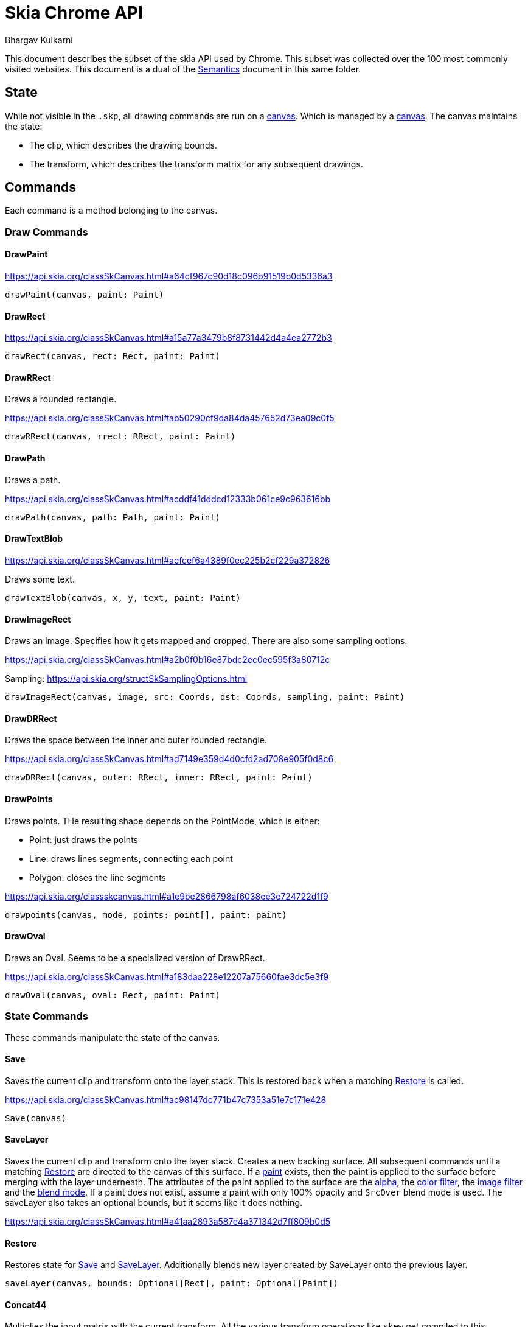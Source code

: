= Skia Chrome API
Bhargav Kulkarni

This document describes the subset of the skia API used by Chrome. This subset
was collected over the 100 most commonly visited websites. This document is a
dual of the xref:semantics.adoc[Semantics] document in this same folder.

== State

While not visible in the ``.skp``, all drawing commands are run on a
https://api.skia.org/classSkCanvas.html[canvas]. Which is managed by a
https://api.skia.org/classSkSurface.html[canvas]. The canvas maintains the
state:

* The clip, which describes the drawing bounds.
* The transform, which describes the transform matrix for any subsequent
  drawings.

== Commands

Each command is a method belonging to the canvas.

=== Draw Commands
==== DrawPaint

https://api.skia.org/classSkCanvas.html#a64cf967c90d18c096b91519b0d5336a3

[source]
----
drawPaint(canvas, paint: Paint)
----

==== DrawRect

https://api.skia.org/classSkCanvas.html#a15a77a3479b8f8731442d4a4ea2772b3

[source]
----
drawRect(canvas, rect: Rect, paint: Paint)
----

==== DrawRRect

Draws a rounded rectangle.

https://api.skia.org/classSkCanvas.html#ab50290cf9da84da457652d73ea09c0f5

[source]
----
drawRRect(canvas, rrect: RRect, paint: Paint)
----

==== DrawPath

Draws a path.

https://api.skia.org/classSkCanvas.html#acddf41dddcd12333b061ce9c963616bb

[source]
----
drawPath(canvas, path: Path, paint: Paint)
----

==== DrawTextBlob

https://api.skia.org/classSkCanvas.html#aefcef6a4389f0ec225b2cf229a372826

Draws some text.

[source]
----
drawTextBlob(canvas, x, y, text, paint: Paint)
----

==== DrawImageRect

Draws an Image. Specifies how it gets mapped and cropped. There are also some sampling options.

https://api.skia.org/classSkCanvas.html#a2b0f0b16e87bdc2ec0ec595f3a80712c

Sampling: https://api.skia.org/structSkSamplingOptions.html

[source]
----
drawImageRect(canvas, image, src: Coords, dst: Coords, sampling, paint: Paint)
----

==== DrawDRRect

Draws the space between the inner and outer rounded rectangle.

https://api.skia.org/classSkCanvas.html#ad7149e359d4d0cfd2ad708e905f0d8c6

[source]
----
drawDRRect(canvas, outer: RRect, inner: RRect, paint: Paint)
----

==== DrawPoints

Draws points. THe resulting shape depends on the PointMode, which is either:

* Point: just draws the points
* Line: draws lines segments, connecting each point
* Polygon: closes the line segments

https://api.skia.org/classskcanvas.html#a1e9be2866798af6038ee3e724722d1f9

[source]
----
drawpoints(canvas, mode, points: point[], paint: paint)
----

==== DrawOval

Draws an Oval. Seems to be a specialized version of DrawRRect.

https://api.skia.org/classSkCanvas.html#a183daa228e12207a75660fae3dc5e3f9

[source]
----
drawOval(canvas, oval: Rect, paint: Paint)
----

=== State Commands

These commands manipulate the state of the canvas.

==== Save

Saves the current clip and transform onto the layer stack. This is restored back
when a matching <<Restore>> is called.

https://api.skia.org/classSkCanvas.html#ac98147dc771b47c7353a51e7c171e428

[source]
----
Save(canvas)
----

==== SaveLayer

Saves the current clip and transform onto the layer stack. Creates a new backing
surface. All subsequent commands until a matching <<Restore>> are directed to
the canvas of this surface. If a <<Paint,paint>> exists, then the paint is applied to the
surface before merging with the layer underneath. The attributes of the paint
applied to the surface are the <<Color,alpha>>, the <<Color_Filter,color
filter>>, the <<Image_Filter,image filter>> and the <<Blend_Mode,blend mode>>.
If a paint does not exist, assume a paint with only 100% opacity and ``SrcOver``
blend mode is used. The saveLayer also takes an optional bounds, but it seems
like it does nothing.

https://api.skia.org/classSkCanvas.html#a41aa2893a587e4a371342d7ff809b0d5

==== Restore

Restores state for <<Save>> and <<SaveLayer>>. Additionally blends new layer
created by SaveLayer onto the previous layer.

[source]
----
saveLayer(canvas, bounds: Optional[Rect], paint: Optional[Paint])
----

==== Concat44

Multiplies the input matrix with the current transform. All the various
transform operations like ``skew`` get compiled to this.

https://api.skia.org/classSkCanvas.html#adb493a60db8ccd84abbaa26fb9506bcf

[source]
----
concat(canvas, matrix: float[4][4])
----

==== ClipRect

Changes the current clip. How the clip changes is governed by the clip op, which
can either be intersection or difference.

https://api.skia.org/classSkCanvas.html#a193511e463259ceacfe0e4cf1be1393f

[source]
----
clipRect(canvas, rect: Rect, op: ClipOp[Int|Diff], doAntiAlias: bool)
----

==== ClipRRect

https://api.skia.org/classSkCanvas.html#afcefd4d2ac745ad086fd62f30bbd8564

[source]
----
clipRect(canvas, rrect: RRect, op: ClipOp[Int|Diff], doAntiAlias: bool)
----

==== ClipPath

https://api.skia.org/classSkCanvas.html#abc79bd478516f398c31ae9f501154184

[source]
----
clipPath(canvas, path: Path, op: ClipOp[Int|Diff], doAntiAlias: bool)
----

=== Shapes
==== Rectangles

Defined by left, top, right, bottom.

https://api.skia.org/structSkRect.html

==== Rounded Rectangles

Rect with 4 radii.

https://api.skia.org/classSkRRect.html

==== Path

Object representing path. The ``fillType`` governs what is filled, if the path
is closed. The path is constructed by stringing verbs between points. The verbs
used are:

* move
* cubic
* line
* conic
* quad
* close

https://api.skia.org/classSkPath.html

=== Paint

Paint controls how stuff is drawn. It is roughly made of 3 components:

* Fill: defines what is drawn in the shape.
* Stroke: defines how the boundaries of the shape are drawn.
* Transform: changes how what is drawn is drawn.

==== Fill
===== Color

Sets alpha and RGB used when stroking and filling. Skia orders colors as alpha,
red, blue, green.

https://api.skia.org/classSkPaint.html#a2afde76523eb9fafe22fca89b841e14b

[source]
----
paint.setColor(color: [A, R, G, B])
----

===== Dither

Distribute colors to emulate other colors if devide does not support .

===== Shader

While color sets a flat color throughout the shape, shaders allow for far more
control. See <<shader_desc,Shader>> for more details. Color is only used if this
is nullptr.

https://api.skia.org/classSkPaint.html#ab1fecafb4783c85159f701d195221354

==== Stroke

Stroke only works when the fill style is stroke or stroke and fill. It has the
following components

* stroke width
* stroke miter
* stroke join
* stroke cap
* dashing

=== Transform
==== Color Filter
==== Image Filter
==== Blend Mode
